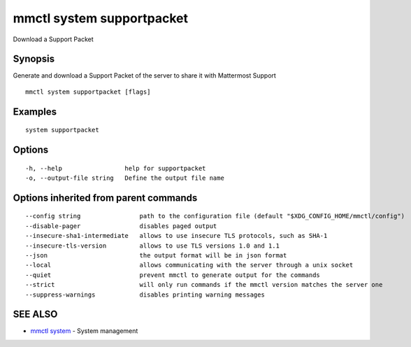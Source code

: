 .. _mmctl_system_supportpacket:

mmctl system supportpacket
--------------------------

Download a Support Packet

Synopsis
~~~~~~~~


Generate and download a Support Packet of the server to share it with Mattermost Support

::

  mmctl system supportpacket [flags]

Examples
~~~~~~~~

::

    system supportpacket

Options
~~~~~~~

::

  -h, --help                 help for supportpacket
  -o, --output-file string   Define the output file name

Options inherited from parent commands
~~~~~~~~~~~~~~~~~~~~~~~~~~~~~~~~~~~~~~

::

      --config string                path to the configuration file (default "$XDG_CONFIG_HOME/mmctl/config")
      --disable-pager                disables paged output
      --insecure-sha1-intermediate   allows to use insecure TLS protocols, such as SHA-1
      --insecure-tls-version         allows to use TLS versions 1.0 and 1.1
      --json                         the output format will be in json format
      --local                        allows communicating with the server through a unix socket
      --quiet                        prevent mmctl to generate output for the commands
      --strict                       will only run commands if the mmctl version matches the server one
      --suppress-warnings            disables printing warning messages

SEE ALSO
~~~~~~~~

* `mmctl system <mmctl_system.rst>`_ 	 - System management

